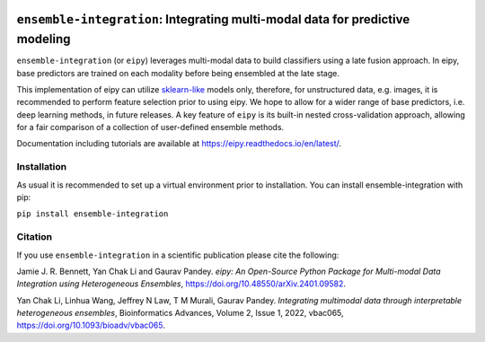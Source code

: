|Tests| |Coverage| |ReadTheDocs| |PythonVersion| |PyPI| |Black| |License|

.. |Tests| image:: https://github.com/GauravPandeyLab/eipy/actions/workflows/tests.yml/badge.svg
  :target:  https://github.com/GauravPandeyLab/eipy/actions/workflows/tests.yml

.. |Coverage| image:: https://codecov.io/gh/GauravPandeyLab/eipy/graph/badge.svg?token=M2AU2XWJB8 
  :target: https://codecov.io/gh/GauravPandeyLab/eipy

.. |ReadTheDocs| image:: https://readthedocs.org/projects/eipy/badge/?version=latest
  :target: https://eipy.readthedocs.io/en/latest/

.. |PyPI| image:: https://img.shields.io/pypi/v/ensemble-integration
  :target: https://pypi.org/project/ensemble-integration/

.. |PythonVersion| image:: https://img.shields.io/badge/python-3.8%20%7C%203.9%20%7C%203.10%20%7C%203.11-blue

.. |Black| image:: https://img.shields.io/badge/code%20style-black-000000.svg
  :target: https://github.com/psf/black

.. |License| image:: https://img.shields.io/badge/License-GPLv3-blue
  :target: https://github.com/GauravPandeyLab/eipy/blob/main/COPYING


``ensemble-integration``: Integrating multi-modal data for predictive modeling
==============================================================================

``ensemble-integration`` (or ``eipy``) leverages multi-modal data to build classifiers using a late fusion approach. 
In eipy, base predictors are trained on each modality before being ensembled at the late stage. 

This implementation of eipy can utilize `sklearn-like <https://scikit-learn.org/>`_ models only, therefore, for unstructured data,
e.g. images, it is recommended to perform feature selection prior to using eipy. We hope to allow for a wider range of base predictors, 
i.e. deep learning methods, in future releases. A key feature of ``eipy`` is its built-in nested cross-validation approach, allowing for a 
fair comparison of a collection of user-defined ensemble methods.

Documentation including tutorials are available at `https://eipy.readthedocs.io/en/latest/ <https://eipy.readthedocs.io/en/latest/>`_.

Installation
------------

As usual it is recommended to set up a virtual environment prior to installation. 
You can install ensemble-integration with pip:

``pip install ensemble-integration``

Citation
--------

If you use ``ensemble-integration`` in a scientific publication please cite the following:

Jamie J. R. Bennett, Yan Chak Li and Gaurav Pandey. *eipy: An Open-Source Python Package for Multi-modal Data Integration using Heterogeneous Ensembles*, https://doi.org/10.48550/arXiv.2401.09582.

Yan Chak Li, Linhua Wang, Jeffrey N Law, T M Murali, Gaurav Pandey. *Integrating multimodal data through interpretable heterogeneous ensembles*, Bioinformatics Advances, Volume 2, Issue 1, 2022, vbac065, https://doi.org/10.1093/bioadv/vbac065.

